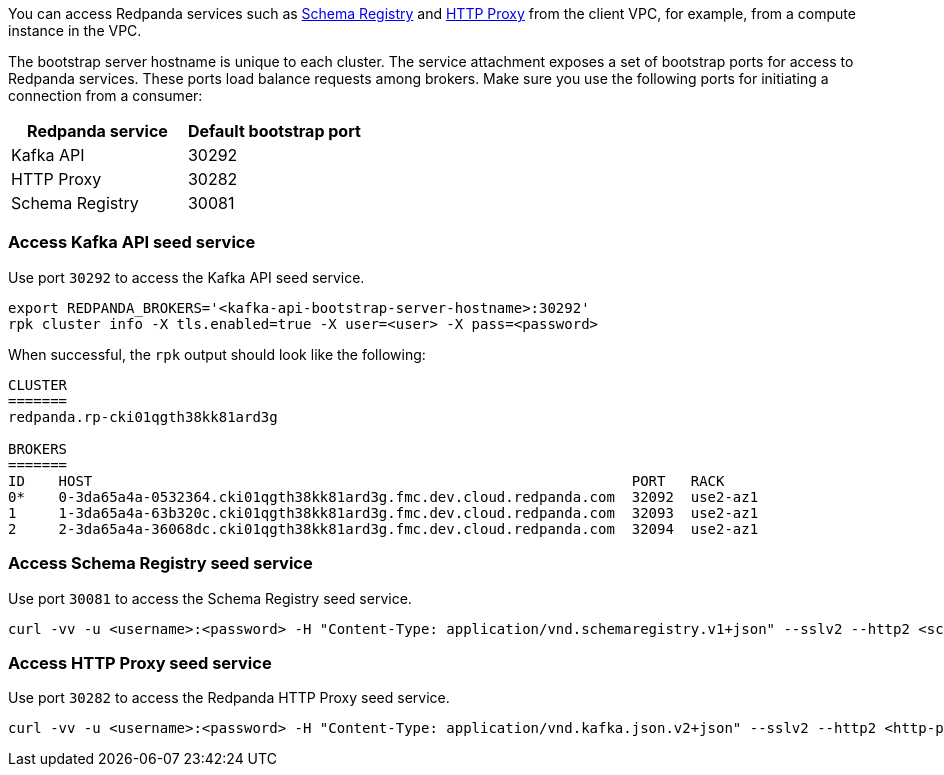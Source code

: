 You can access Redpanda services such as xref:manage:schema-reg/schema-reg-overview.adoc[Schema Registry] and xref:develop:http-proxy.adoc[HTTP Proxy] from the client VPC, for example, from a compute instance in the VPC.

The bootstrap server hostname is unique to each cluster. The service attachment exposes a set of bootstrap ports for access to Redpanda services. These ports load balance requests among brokers. Make sure you use the following ports for initiating a connection from a consumer:

|=== 
| Redpanda service | Default bootstrap port 

| Kafka API | 30292 
| HTTP Proxy | 30282 
| Schema Registry | 30081 
|===

=== Access Kafka API seed service

Use port `30292` to access the Kafka API seed service.

[,bash]
----
export REDPANDA_BROKERS='<kafka-api-bootstrap-server-hostname>:30292'
rpk cluster info -X tls.enabled=true -X user=<user> -X pass=<password>
----

When successful, the `rpk` output should look like the following:

[,bash,role=no-copy]
----
CLUSTER
=======
redpanda.rp-cki01qgth38kk81ard3g

BROKERS
=======
ID    HOST                                                                PORT   RACK
0*    0-3da65a4a-0532364.cki01qgth38kk81ard3g.fmc.dev.cloud.redpanda.com  32092  use2-az1
1     1-3da65a4a-63b320c.cki01qgth38kk81ard3g.fmc.dev.cloud.redpanda.com  32093  use2-az1
2     2-3da65a4a-36068dc.cki01qgth38kk81ard3g.fmc.dev.cloud.redpanda.com  32094  use2-az1
----

=== Access Schema Registry seed service

Use port `30081` to access the Schema Registry seed service.

[,bash]
----
curl -vv -u <username>:<password> -H "Content-Type: application/vnd.schemaregistry.v1+json" --sslv2 --http2 <schema-registry-bootstrap-server-hostname>:30081/subjects
----

=== Access HTTP Proxy seed service

Use port `30282` to access the Redpanda HTTP Proxy seed service.

[,bash]
----
curl -vv -u <username>:<password> -H "Content-Type: application/vnd.kafka.json.v2+json" --sslv2 --http2 <http-proxy-bootstrap-server-hostname>:30282/topics
----